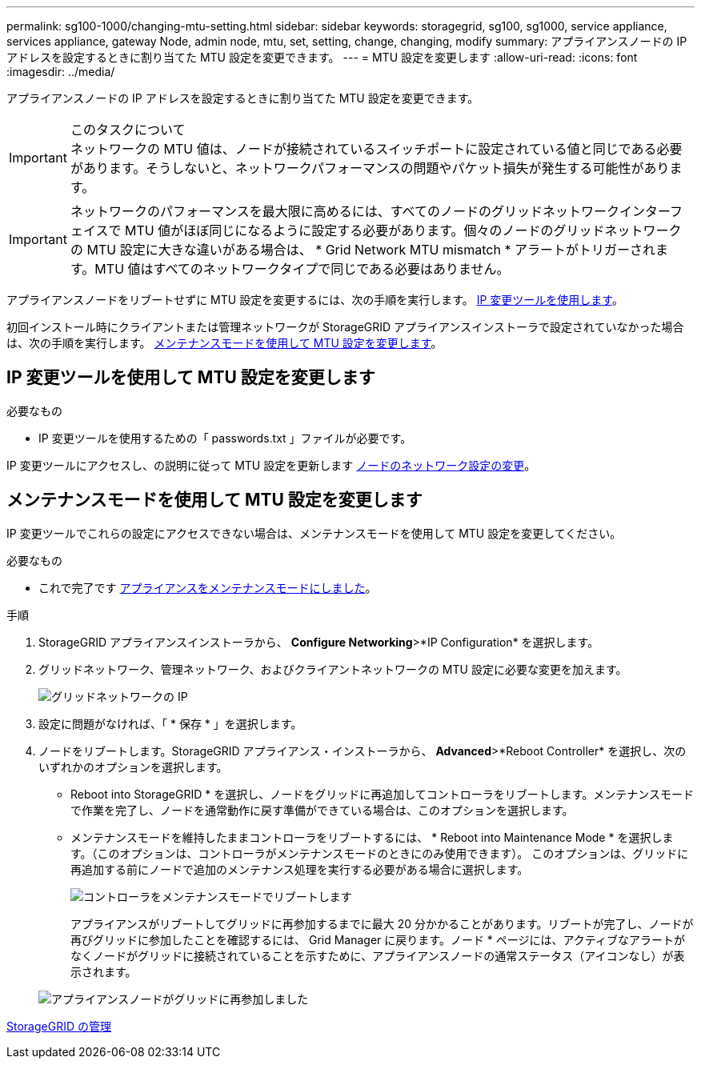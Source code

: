 ---
permalink: sg100-1000/changing-mtu-setting.html 
sidebar: sidebar 
keywords: storagegrid, sg100, sg1000, service appliance, services appliance, gateway Node, admin node, mtu, set, setting, change, changing, modify 
summary: アプライアンスノードの IP アドレスを設定するときに割り当てた MTU 設定を変更できます。 
---
= MTU 設定を変更します
:allow-uri-read: 
:icons: font
:imagesdir: ../media/


[role="lead"]
アプライアンスノードの IP アドレスを設定するときに割り当てた MTU 設定を変更できます。

.このタスクについて

IMPORTANT: ネットワークの MTU 値は、ノードが接続されているスイッチポートに設定されている値と同じである必要があります。そうしないと、ネットワークパフォーマンスの問題やパケット損失が発生する可能性があります。


IMPORTANT: ネットワークのパフォーマンスを最大限に高めるには、すべてのノードのグリッドネットワークインターフェイスで MTU 値がほぼ同じになるように設定する必要があります。個々のノードのグリッドネットワークの MTU 設定に大きな違いがある場合は、 * Grid Network MTU mismatch * アラートがトリガーされます。MTU 値はすべてのネットワークタイプで同じである必要はありません。

アプライアンスノードをリブートせずに MTU 設定を変更するには、次の手順を実行します。 <<Change the MTU setting using the Change IP tool,IP 変更ツールを使用します>>。

初回インストール時にクライアントまたは管理ネットワークが StorageGRID アプライアンスインストーラで設定されていなかった場合は、次の手順を実行します。 <<Change the MTU setting using maintenance mode,メンテナンスモードを使用して MTU 設定を変更します>>。



== IP 変更ツールを使用して MTU 設定を変更します

.必要なもの
* IP 変更ツールを使用するための「 passwords.txt 」ファイルが必要です。


IP 変更ツールにアクセスし、の説明に従って MTU 設定を更新します xref:../maintain/changing-nodes-network-configuration.adoc[ノードのネットワーク設定の変更]。



== メンテナンスモードを使用して MTU 設定を変更します

IP 変更ツールでこれらの設定にアクセスできない場合は、メンテナンスモードを使用して MTU 設定を変更してください。

.必要なもの
* これで完了です xref:placing-appliance-into-maintenance-mode.adoc[アプライアンスをメンテナンスモードにしました]。


.手順
. StorageGRID アプライアンスインストーラから、 *Configure Networking*>*IP Configuration* を選択します。
. グリッドネットワーク、管理ネットワーク、およびクライアントネットワークの MTU 設定に必要な変更を加えます。
+
image::../media/grid_network_static.png[グリッドネットワークの IP]

. 設定に問題がなければ、「 * 保存 * 」を選択します。
. ノードをリブートします。StorageGRID アプライアンス・インストーラから、 *Advanced*>*Reboot Controller* を選択し、次のいずれかのオプションを選択します。
+
** Reboot into StorageGRID * を選択し、ノードをグリッドに再追加してコントローラをリブートします。メンテナンスモードで作業を完了し、ノードを通常動作に戻す準備ができている場合は、このオプションを選択します。
** メンテナンスモードを維持したままコントローラをリブートするには、 * Reboot into Maintenance Mode * を選択します。（このオプションは、コントローラがメンテナンスモードのときにのみ使用できます）。 このオプションは、グリッドに再追加する前にノードで追加のメンテナンス処理を実行する必要がある場合に選択します。
+
image::../media/reboot_controller_from_maintenance_mode.png[コントローラをメンテナンスモードでリブートします]

+
アプライアンスがリブートしてグリッドに再参加するまでに最大 20 分かかることがあります。リブートが完了し、ノードが再びグリッドに参加したことを確認するには、 Grid Manager に戻ります。ノード * ページには、アクティブなアラートがなくノードがグリッドに接続されていることを示すために、アプライアンスノードの通常ステータス（アイコンなし）が表示されます。

+
image::../media/nodes_menu.png[アプライアンスノードがグリッドに再参加しました]





xref:../admin/index.adoc[StorageGRID の管理]

